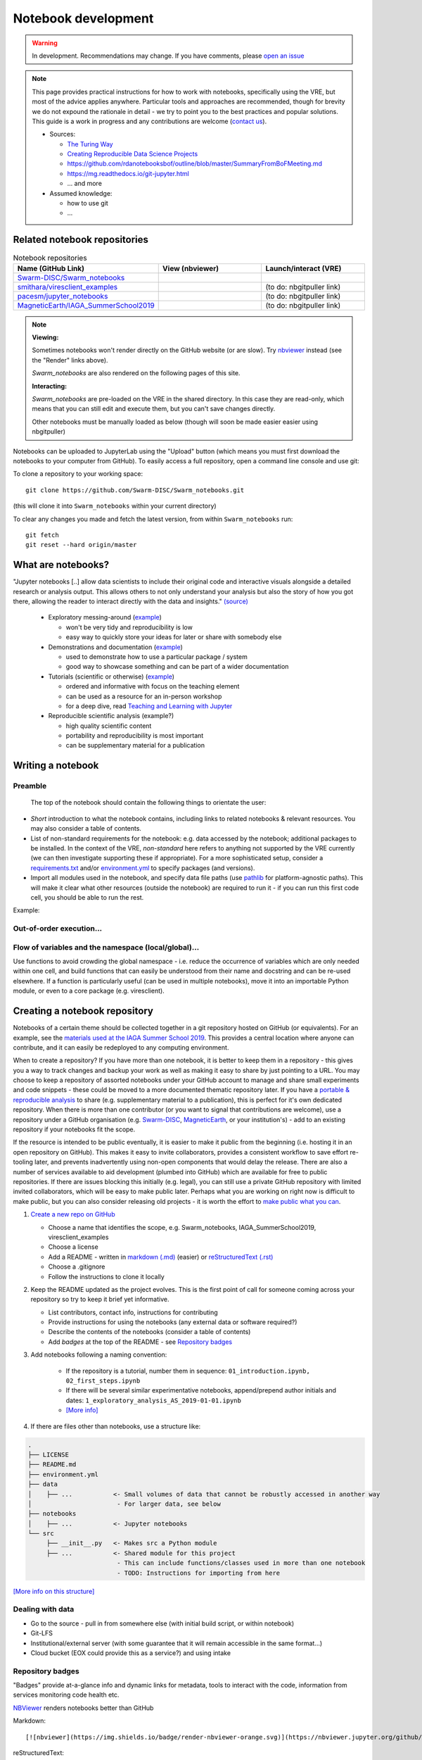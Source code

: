 Notebook development
====================

.. warning::

  In development. Recommendations may change. If you have comments, please `open an issue <https://github.com/ESA-VirES/Swarm-VRE/issues>`_

.. note::

  This page provides practical instructions for how to work with notebooks, specifically using the VRE, but most of the advice applies anywhere. Particular tools and approaches are recommended, though for brevity we do not expound the rationale in detail - we try to point you to the best practices and popular solutions. This guide is a work in progress and any contributions are welcome (`contact us <help.html>`_).

  - Sources:

    - `The Turing Way <https://the-turing-way.netlify.com/>`_
    - `Creating Reproducible Data Science Projects <https://towardsdatascience.com/creating-reproducible-data-science-projects-1fa446369386>`_
    - https://github.com/rdanotebooksbof/outline/blob/master/SummaryFromBoFMeeting.md
    - https://mg.readthedocs.io/git-jupyter.html
    - ... and more

  - Assumed knowledge:

    - how to use git
    - ...

Related notebook repositories
-----------------------------

.. list-table:: Notebook repositories
   :header-rows: 1
   :widths: 7 5 5

   *  -  Name (GitHub Link)
      -  View (nbviewer)
      -  Launch/interact (VRE)
   *  -  `Swarm-DISC/Swarm_notebooks <https://github.com/Swarm-DISC/Swarm_notebooks>`_
      -  .. image:: https://img.shields.io/badge/render-nbviewer-orange.svg
            :target: https://nbviewer.jupyter.org/github/Swarm-DISC/Swarm_notebooks
      -  .. image:: https://img.shields.io/badge/interact-VRE-blue
            :target: https://vre.vires.services/user-redirect/lab/tree/shared/Swarm_notebooks/
   *  -  `smithara/viresclient_examples <https://github.com/smithara/viresclient_examples>`_
      -  .. image:: https://img.shields.io/badge/render-nbviewer-orange.svg
            :target: https://nbviewer.jupyter.org/github/smithara/viresclient_examples
      -  (to do: nbgitpuller link)
   *  -  `pacesm/jupyter_notebooks <https://github.com/pacesm/jupyter_notebooks>`_
      -  .. image:: https://img.shields.io/badge/render-nbviewer-orange.svg
            :target: https://nbviewer.jupyter.org/github/pacesm/jupyter_notebooks
      -  (to do: nbgitpuller link)
   *  - `MagneticEarth/IAGA_SummerSchool2019 <https://github.com/MagneticEarth/IAGA_SummerSchool2019>`_
      - .. image:: https://img.shields.io/badge/render-nbviewer-orange.svg
           :target: https://nbviewer.jupyter.org/github/MagneticEarth/IAGA_SummerSchool2019/
      - (to do: nbgitpuller link)


.. note::

  **Viewing:**

  Sometimes notebooks won't render directly on the GitHub website (or are slow). Try `nbviewer <https://nbviewer.jupyter.org/>`_ instead (see the "Render" links above).

  *Swarm_notebooks* are also rendered on the following pages of this site.

  **Interacting:**

  *Swarm_notebooks* are pre-loaded on the VRE in the shared directory. In this case they are read-only, which means that you can still edit and execute them, but you can't save changes directly.

  Other notebooks must be manually loaded as below (though will soon be made easier easier using nbgitpuller)

Notebooks can be uploaded to JupyterLab using the "Upload" button (which means you must first download the notebooks to your computer from GitHub). To easily access a full repository, open a command line console and use git:

To clone a repository to your working space::

    git clone https://github.com/Swarm-DISC/Swarm_notebooks.git

(this will clone it into ``Swarm_notebooks`` within your current directory)

To clear any changes you made and fetch the latest version, from within ``Swarm_notebooks`` run::

    git fetch
    git reset --hard origin/master


What are notebooks?
-------------------

"Jupyter notebooks [..] allow data scientists to include their original code and interactive visuals alongside a detailed research or analysis output. This allows others to not only understand your analysis but also the story of how you got there, allowing the reader to interact directly with the data and insights." `(source) <https://towardsdatascience.com/creating-reproducible-data-science-projects-1fa446369386>`_

  - Exploratory messing-around (`example <https://github.com/smithara/viresclient_examples>`_)

    - won't be very tidy and reproducibility is low
    - easy way to quickly store your ideas for later or share with somebody else

  - Demonstrations and documentation (`example <http://heliopython.org/gallery/generated/gallery/index.html>`_)

    - used to demonstrate how to use a particular package / system
    - good way to showcase something and can be part of a wider documentation

  - Tutorials (scientific or otherwise) (`example <https://github.com/MagneticEarth/IAGA_SummerSchool2019>`_)

    - ordered and informative with focus on the teaching element
    - can be used as a resource for an in-person workshop
    - for a deep dive, read `Teaching and Learning with Jupyter <https://jupyter4edu.github.io/jupyter-edu-book/>`_

  - Reproducible scientific analysis (example?)

    - high quality scientific content
    - portability and reproducibility is most important
    - can be supplementary material for a publication

.. todo::

  **Problems with notebooks**: problems with: version control, integration with IDEs, testing and CI, linting, PEP8 compliance. These issues are actively being worked on by the data science community and will likely be resolved by Jupyter extensions.

Writing a notebook
------------------

Preamble
++++++++

 The top of the notebook should contain the following things to orientate the user:

- *Short* introduction to what the notebook contains, including links to related notebooks & relevant resources. You may also consider a table of contents.
- List of non-standard requirements for the notebook: e.g. data accessed by the notebook; additional packages to be installed. In the context of the VRE, *non-standard* here refers to anything not supported by the VRE currently (we can then investigate supporting these if appropriate). For a more sophisticated setup, consider a `requirements.txt`_ and/or `environment.yml`_ to specify packages (and versions).
- Import all modules used in the notebook, and specify data file paths (use `pathlib <https://docs.python.org/3/library/pathlib.html#basic-use>`_ for platform-agnostic paths). This will make it clear what other resources (outside the notebook) are required to run it - if you can run this first code cell, you should be able to run the rest.

.. _`requirements.txt`: https://pip.pypa.io/en/stable/user_guide/#requirements-files
.. _`environment.yml`: https://docs.conda.io/projects/conda/en/latest/user-guide/tasks/manage-environments.html

Example:

.. todo::

  point to real example


Out-of-order execution...
+++++++++++++++++++++++++

.. todo::

  why/how to avoid this and problems with it

Flow of variables and the namespace (local/global)...
+++++++++++++++++++++++++++++++++++++++++++++++++++++

Use functions to avoid crowding the global namespace - i.e. reduce the occurrence of variables which are only needed within one cell, and build functions that can easily be understood from their name and docstring and can be re-used elsewhere. If a function is particularly useful (can be used in multiple notebooks), move it into an importable Python module, or even to a core package (e.g. viresclient).

.. todo:: diagram showing progress of a tool from notebook (usable by this notebook) to src+notebook (usable by any notebook in this repository) to package+notebook (usable by anybody) -- increasing maturity

.. todo::

  handling software, data dependencies

.. todo:: more style guidance

.. todo:: specific examples and ``Swarm_notebooks`` as best-practice reference



Creating a notebook repository
------------------------------

Notebooks of a certain theme should be collected together in a git repository hosted on GitHub (or equivalents). For an example, see the `materials used at the IAGA Summer School 2019 <https://github.com/MagneticEarth/IAGA_SummerSchool2019>`_. This provides a central location where anyone can contribute, and it can easily be redeployed to any computing environment.

When to create a repository? If you have more than one notebook, it is better to keep them in a repository - this gives you a way to track changes and backup your work as well as making it easy to share by just pointing to a URL. You may choose to keep a repository of assorted notebooks under your GitHub account to manage and share small experiments and code snippets - these could be moved to a more documented thematic repository later. If you have a `portable & reproducible analysis <https://the-turing-way.netlify.com/reproducibility/03/definitions>`_ to share (e.g. supplementary material to a publication), this is perfect for it's own dedicated repository. When there is more than one contributor (or you want to signal that contributions are welcome), use a repository under a GitHub organisation (e.g. `Swarm-DISC <https://github.com/Swarm-DISC/>`_, `MagneticEarth <https://github.com/MagneticEarth/>`_, or your institution's) - add to an existing repository if your notebooks fit the scope.

If the resource is intended to be public eventually, it is easier to make it public from the beginning (i.e. hosting it in an open repository on GitHub). This makes it easy to invite collaborators, provides a consistent workflow to save effort re-tooling later, and prevents inadvertently using non-open components that would delay the release. There are also a number of services available to aid development (plumbed into GitHub) which are available for free to public repositories. If there are issues blocking this initially (e.g. legal), you can still use a private GitHub repository with limited invited collaborators, which will be easy to make public later. Perhaps what you are working on right now is difficult to make public, but you can also consider releasing old projects - it is worth the effort to `make public what you can <https://the-turing-way.netlify.com/open_research/05/opennotebooks.html>`_.

.. todo:: license recommendations

1. `Create a new repo on GitHub <https://github.com/new>`_

   - Choose a name that identifies the scope, e.g. Swarm_notebooks, IAGA_SummerSchool2019, viresclient_examples
   - Choose a license
   - Add a README - written in `markdown (.md) <https://github.com/adam-p/markdown-here/wiki/Markdown-Cheatsheet>`_ (easier) or `reStructuredText (.rst) <https://github.com/ralsina/rst-cheatsheet/blob/master/rst-cheatsheet.rst>`_
   - Choose a .gitignore
   - Follow the instructions to clone it locally

2. Keep the README updated as the project evolves. This is the first point of call for someone coming across your repository so try to keep it brief yet informative.

   - List contributors, contact info, instructions for contributing
   - Provide instructions for using the notebooks (any external data or software required?)
   - Describe the contents of the notebooks (consider a table of contents)
   - Add *badges* at the top of the README - see `Repository badges`_

3. Add notebooks following a naming convention:

     - If the repository is a tutorial, number them in sequence: ``01_introduction.ipynb, 02_first_steps.ipynb``
     - If there will be several similar experimentative notebooks, append/prepend author initials and dates: ``1_exploratory_analysis_AS_2019-01-01.ipynb``
     - `[More info] <https://www.svds.com/jupyter-notebook-best-practices-for-data-science/>`_

4. If there are files other than notebooks, use a structure like:

.. code-block:: none

  .
  ├── LICENSE
  ├── README.md
  ├── environment.yml
  ├── data
  │    ├── ...           <- Small volumes of data that cannot be robustly accessed in another way
  │                       - For larger data, see below
  ├── notebooks
  │    ├── ...           <- Jupyter notebooks
  └── src
       ├── __init__.py   <- Makes src a Python module
       ├── ...           <- Shared module for this project
                          - This can include functions/classes used in more than one notebook
                          - TODO: Instructions for importing from here

`[More info on this structure] <https://drivendata.github.io/cookiecutter-data-science/#directory-structure>`_


.. todo:: Handling version control `(like this?) <https://mg.readthedocs.io/git-jupyter.html>`_... with nbdime?

.. todo:: making portable with env/reqs specification

.. todo:: handling software and data deps (internal/external ...)

.. todo:: automated testing (Travis-CI / on VRE infrastructure)

Dealing with data
+++++++++++++++++

.. todo:: explain options:

- Go to the source - pull in from somewhere else (with initial build script, or within notebook)
- Git-LFS
- Institutional/external server (with some guarantee that it will remain accessible in the same format...)
- Cloud bucket (EOX could provide this as a service?) and using intake

Repository badges
+++++++++++++++++

"Badges" provide at-a-glance info and dynamic links for metadata, tools to interact with the code, information from services monitoring code health etc.

.. image:: https://img.shields.io/badge/render-nbviewer-orange.svg
    :target: https://nbviewer.jupyter.org/github/smithara/IAGA_SummerSchool2019/tree/master/notebooks/

`NBViewer <https://nbviewer.jupyter.org/>`_ renders notebooks better than GitHub

Markdown::

  [![nbviewer](https://img.shields.io/badge/render-nbviewer-orange.svg)](https://nbviewer.jupyter.org/github/smithara/IAGA_SummerSchool2019/tree/master/notebooks/)

reStructuredText::

  .. image:: https://img.shields.io/badge/render-nbviewer-orange.svg
     :target: https://nbviewer.jupyter.org/github/smithara/IAGA_SummerSchool2019/tree/master/notebooks/

.. todo::

  create VRE badge for nbgitpuller: https://shields.io/ https://jupyterhub.github.io/nbgitpuller/link.html

  reStructuredText::

    .. image:: https://img.shields.io/badge/interact-VRE-blue
       :target: https://vre.vires.services/user-redirect/lab/tree/shared/Swarm_notebooks/


Moving beyond notebooks
-----------------------

.. todo:: separate guidance on creating packages: PyPI, Readthedocs, Travis-CI etc.
